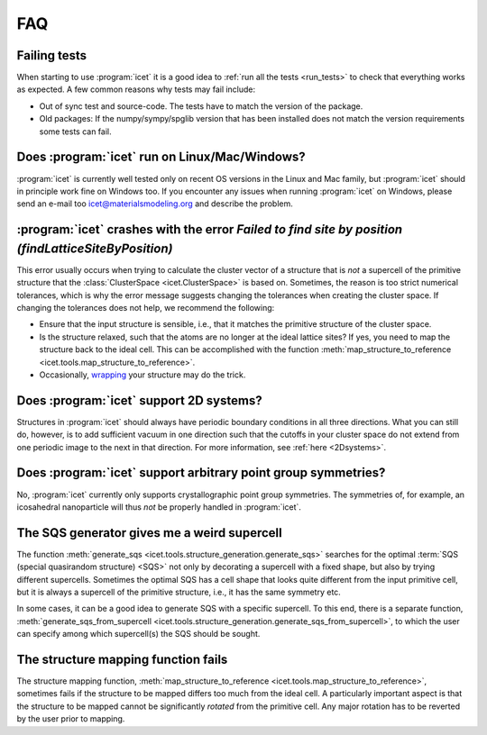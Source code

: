 .. _faq:
.. index:: FAQ

***
FAQ
***

Failing tests
-------------

When starting to use :program:`icet` it is a good idea to 
:ref:`run all the tests <run_tests>` to
check that everything works as expected. A few common reasons why tests may
fail include:

* Out of sync test and source-code. The tests have to match the version of the
  package.

* Old packages: If the numpy/sympy/spglib version that has been installed does
  not match the version requirements some tests can fail.

Does :program:`icet` run on Linux/Mac/Windows?
----------------------------------------------

:program:`icet` is currently well tested only on recent OS versions in the
Linux and Mac family, but :program:`icet` should in principle work fine on
Windows too. If you encounter any issues when running :program:`icet` on
Windows, please send an e-mail too icet@materialsmodeling.org and describe
the problem.

:program:`icet` crashes with the error `Failed to find site by position (findLatticeSiteByPosition)`
----------------------------------------------------------------------------------------------------

This error usually occurs when trying to calculate the cluster vector of a
structure that is *not* a supercell of the primitive structure that the
:class:`ClusterSpace <icet.ClusterSpace>` is based on. Sometimes, the reason
is too strict numerical tolerances, which is why the error message suggests
changing the tolerances when creating the cluster space. If changing the
tolerances does not help, we recommend the following:

* Ensure that the input structure is sensible, i.e., that it matches the
  primitive structure of the cluster space.

* Is the structure relaxed, such that the atoms are no longer at the ideal
  lattice sites? If yes, you need to map the structure back to the ideal cell.
  This can be accomplished with the function :meth:`map_structure_to_reference
  <icet.tools.map_structure_to_reference>`.

* Occasionally, `wrapping
  <https://wiki.fysik.dtu.dk/ase/ase/atoms.html#ase.Atoms.wrap>`_ your
  structure may do the trick.

Does :program:`icet` support 2D systems?
----------------------------------------

Structures in :program:`icet` should always have periodic boundary conditions
in all three directions. What you can still do, however, is to add sufficient
vacuum in one direction such that the cutoffs in your cluster space do not
extend from one periodic image to the next in that direction. For more
information, see :ref:`here <2Dsystems>`.

Does :program:`icet` support arbitrary point group symmetries?
--------------------------------------------------------------

No, :program:`icet` currently only supports crystallographic point group
symmetries. The symmetries of, for example, an icosahedral nanoparticle
will thus *not* be properly handled in :program:`icet`.

The SQS generator gives me a weird supercell
--------------------------------------------

The function :meth:`generate_sqs
<icet.tools.structure_generation.generate_sqs>` searches for the optimal 
:term:`SQS (special quasirandom structure) <SQS>`
not only by decorating a supercell with a fixed shape, but also by trying
different supercells. Sometimes the optimal SQS has a cell shape that looks
quite different from the input primitive cell, but it is always a supercell of
the primitive structure, i.e., it has the same symmetry etc.

In some cases, it can be a good idea to generate SQS with a specific
supercell. To this end, there is a separate function,
:meth:`generate_sqs_from_supercell
<icet.tools.structure_generation.generate_sqs_from_supercell>`, to which the
user can specify among which supercell(s) the SQS should be sought.

The structure mapping function fails
------------------------------------

The structure mapping function, :meth:`map_structure_to_reference
<icet.tools.map_structure_to_reference>`, sometimes fails if the structure to
be mapped differs too much from the ideal cell. A particularly important
aspect is that the structure to be mapped cannot be significantly *rotated*
from the primitive cell. Any major rotation has to be reverted by the user
prior to mapping.


